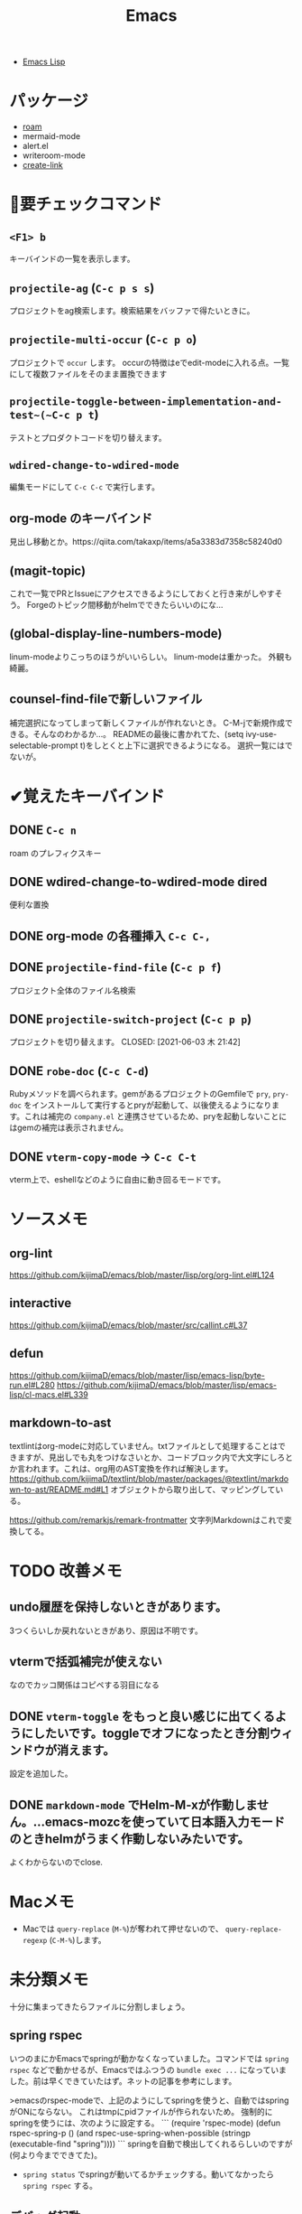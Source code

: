#+title: Emacs

- [[file:20210509122633-emacs_lisp.org][Emacs Lisp]]

* パッケージ
- [[file:20210508233810-roam.org][roam]]
- mermaid-mode
- alert.el
- writeroom-mode
- [[file:20210512001700-create_link.org][create-link]]
* 👀要チェックコマンド
** ~<F1> b~
キーバインドの一覧を表示します。
** ~projectile-ag~ (~C-c p s s~)
プロジェクトをag検索します。検索結果をバッファで得たいときに。
** ~projectile-multi-occur~ (~C-c p o~)
プロジェクトで ~occur~ します。
occurの特徴はeでedit-modeに入れる点。一覧にして複数ファイルをそのまま置換できます
** ~projectile-toggle-between-implementation-and-test~(~C-c p t~)
テストとプロダクトコードを切り替えます。
** ~wdired-change-to-wdired-mode~
編集モードにして ~C-c C-c~ で実行します。
** org-mode のキーバインド
見出し移動とか。https://qiita.com/takaxp/items/a5a3383d7358c58240d0
** (magit-topic)
これで一覧でPRとIssueにアクセスできるようにしておくと行き来がしやすそう。
Forgeのトピック間移動がhelmでできたらいいのにな…
** (global-display-line-numbers-mode)
linum-modeよりこっちのほうがいいらしい。
linum-modeは重かった。
外観も綺麗。
** counsel-find-fileで新しいファイル
補完選択になってしまって新しくファイルが作れないとき。
C-M-jで新規作成できる。そんなのわかるか…。
READMEの最後に書かれてた、(setq ivy-use-selectable-prompt t)をしとくと上下に選択できるようになる。
選択一覧にはでないが。
* ✔覚えたキーバインド
** DONE ~C-c n~
CLOSED: [2021-06-03 木 21:45]
roam のプレフィクスキー
** DONE wdired-change-to-wdired-mode dired
CLOSED: [2021-06-03 木 21:45]
便利な置換
** DONE org-mode の各種挿入 ~C-c C-,~
CLOSED: [2021-06-03 木 21:44]
** DONE ~projectile-find-file~ (~C-c p f~)
CLOSED: [2021-06-03 木 21:42]
プロジェクト全体のファイル名検索
** DONE ~projectile-switch-project~ (~C-c p p~)
プロジェクトを切り替えます。
CLOSED: [2021-06-03 木 21:42]
** DONE ~robe-doc~ (~C-c C-d~)
CLOSED: [2021-06-03 木 21:42]
Rubyメソッドを調べられます。gemがあるプロジェクトのGemfileで ~pry~, ~pry-doc~ をインストールして実行するとpryが起動して、以後使えるようになります。これは補完の ~company.el~ と連携させているため、pryを起動しないことにはgemの補完は表示されません。
** DONE ~vterm-copy-mode~ → ~C-c C-t~
CLOSED: [2021-06-03 木 21:42]
vterm上で、eshellなどのように自由に動き回るモードです。
* ソースメモ

** org-lint
https://github.com/kijimaD/emacs/blob/master/lisp/org/org-lint.el#L124
** interactive
https://github.com/kijimaD/emacs/blob/master/src/callint.c#L37
** defun
https://github.com/kijimaD/emacs/blob/master/lisp/emacs-lisp/byte-run.el#L280
https://github.com/kijimaD/emacs/blob/master/lisp/emacs-lisp/cl-macs.el#L339
** markdown-to-ast
textlintはorg-modeに対応していません。txtファイルとして処理することはできますが、見出しでも丸をつけなさいとか、コードブロック内で大文字にしろとか言われます。これは、org用のAST変換を作れば解決します。
https://github.com/kijimaD/textlint/blob/master/packages/@textlint/markdown-to-ast/README.md#L1
オブジェクトから取り出して、マッピングしている。

https://github.com/remarkjs/remark-frontmatter
文字列Markdownはこれで変換してる。
* TODO 改善メモ
** undo履歴を保持しないときがあります。
3つくらいしか戻れないときがあり、原因は不明です。
** vtermで括弧補完が使えない
なのでカッコ関係はコピペする羽目になる
** DONE ~vterm-toggle~ をもっと良い感じに出てくるようにしたいです。toggleでオフになったとき分割ウィンドウが消えます。
CLOSED: [2021-05-30 日 00:25]
設定を追加した。
** DONE ~markdown-mode~ でHelm-M-xが作動しません。...emacs-mozcを使っていて日本語入力モードのときhelmがうまく作動しないみたいです。
CLOSED: [2021-05-30 日 00:25]
よくわからないのでclose.
* Macメモ

- Macでは ~query-replace~ (~M-%~)が奪われて押せないので、 ~query-replace-regexp~ (~C-M-%~)します。
* 未分類メモ
十分に集まってきたらファイルに分割しましょう。
** spring rspec
  いつのまにかEmacsでspringが動かなくなっていました。コマンドでは ~spring rspec~ などで動かせるが、Emacsではふつうの ~bundle exec ...~ になっていました。前は早くできていたはず。ネットの記事を参考にします。

  >emacsのrspec-modeで、上記のようにしてspringを使うと、自動ではspringがONにならない。 これはtmpにpidファイルが作られないため。 強制的にspringを使うには、次のように設定する。
  ```
  (require 'rspec-mode)
  (defun rspec-spring-p ()
    (and rspec-use-spring-when-possible
         (stringp (executable-find "spring"))))
  ```
  springを自動で検出してくれるらしいのですが(何より今までできてた)。
  - ~spring status~ でspringが動いてるかチェックする。動いてなかったら ~spring rspec~ する。
** デバッグ起動
emacs -q
- init読み込まない
emacs --debug-init
- デバッグモードで起動する
** 使用パッケージで分岐するとき、どうやってbyte-compileエラーを回避するのか？
たとえばhelmを使ってるときはこれ、ivyのときはこれとかでrequireするものは変わるものだが。既存パッケージはどうしているのだろう。
** ivy化
[[https://qiita.com/takaxp/items/2fde2c119e419713342b][helm を背に ivy の門を叩く - Qiita]]
** System Crafters IRC
erc-tls
irc.libera.chat
6697
/join #systemcrafters
